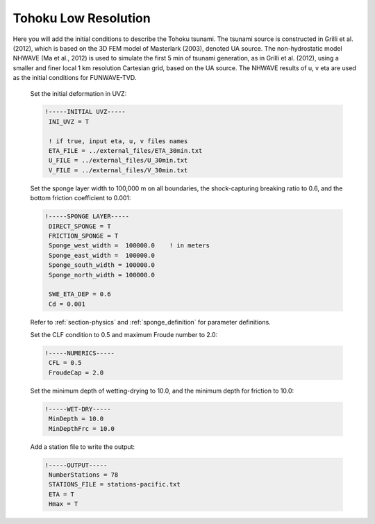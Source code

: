 .. _section-tohoku-lowres:

Tohoku Low Resolution 
#####################

.. figure:: images/simple_cases/tohoku_surface.jpg
    :width: 400px
    :align: center
    :height: 600px
    :alt: alternate text
    :figclass: align-center

Here you will add the initial conditions to describe the Tohoku tsunami. The tsunami source is constructed in Grilli et al. (2012), which is based on the 3D FEM model of Masterlark (2003), denoted UA source. The non-hydrostatic model NHWAVE (Ma et al., 2012) is used to simulate the first 5 min of tsunami generation, as in Grilli et al. (2012), using a smaller and finer local 1 km resolution Cartesian grid, based on the UA source. The NHWAVE results of u, v eta are used as the initial conditions for FUNWAVE-TVD.

 Set the initial deformation in UVZ:

 .. code-block:: rest

        !-----INITIAL UVZ-----
         INI_UVZ = T
         
         ! if true, input eta, u, v files names
         ETA_FILE = ../external_files/ETA_30min.txt
         U_FILE = ../external_files/U_30min.txt
         V_FILE = ../external_files/V_30min.txt

 Set the sponge layer width to 100,000 m on all boundaries, the shock-capturing breaking ratio to 0.6, and the bottom friction coefficient to 0.001:

 .. code-block:: rest

        !-----SPONGE LAYER-----
         DIRECT_SPONGE = T
         FRICTION_SPONGE = T
         Sponge_west_width =  100000.0    ! in meters
         Sponge_east_width =  100000.0
         Sponge_south_width = 100000.0
         Sponge_north_width = 100000.0
         
         SWE_ETA_DEP = 0.6
         Cd = 0.001

 Refer to :ref:`section-physics` and :ref:`sponge_definition` for parameter definitions.

 Set the CLF condition to 0.5 and maximum Froude number to 2.0:

 .. code-block:: rest

        !-----NUMERICS-----
         CFL = 0.5
         FroudeCap = 2.0

 Set the minimum depth of wetting-drying to 10.0, and the minimum depth for friction to 10.0:

 .. code-block:: rest

        !-----WET-DRY-----
         MinDepth = 10.0
         MinDepthFrc = 10.0

 Add a station file to write the output:

 .. code-block:: rest

        !-----OUTPUT-----
         NumberStations = 78
         STATIONS_FILE = stations-pacific.txt
         ETA = T
         Hmax = T








